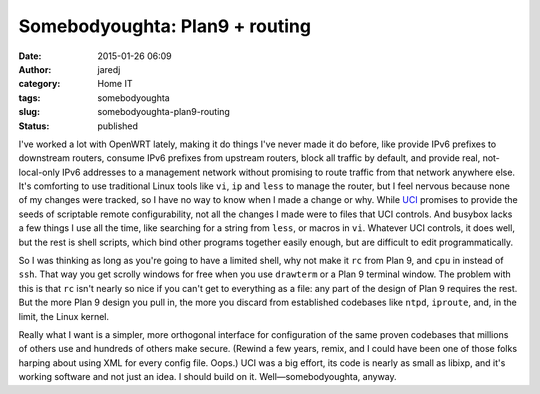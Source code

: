 Somebodyoughta: Plan9 + routing
###############################
:date: 2015-01-26 06:09
:author: jaredj
:category: Home IT
:tags: somebodyoughta
:slug: somebodyoughta-plan9-routing
:status: published

I've worked a lot with OpenWRT lately, making it do things I've never
made it do before, like provide IPv6 prefixes to downstream routers,
consume IPv6 prefixes from upstream routers, block all traffic by
default, and provide real, not-local-only IPv6 addresses to a management
network without promising to route traffic from that network anywhere
else. It's comforting to use traditional Linux tools like ``vi``, ``ip``
and ``less`` to manage the router, but I feel nervous because none of my
changes were tracked, so I have no way to know when I made a change or
why. While `UCI <http://wiki.openwrt.org/doc/techref/uci>`__ promises to
provide the seeds of scriptable remote configurability, not all the
changes I made were to files that UCI controls. And busybox lacks a few
things I use all the time, like searching for a string from ``less``, or
macros in ``vi``. Whatever UCI controls, it does well, but the rest is
shell scripts, which bind other programs together easily enough, but are
difficult to edit programmatically.

So I was thinking as long as you're going to have a limited shell, why
not make it ``rc`` from Plan 9, and ``cpu`` in instead of ``ssh``. That
way you get scrolly windows for free when you use ``drawterm`` or a Plan
9 terminal window. The problem with this is that ``rc`` isn't nearly so
nice if you can't get to everything as a file: any part of the design of
Plan 9 requires the rest. But the more Plan 9 design you pull in, the
more you discard from established codebases like ``ntpd``, ``iproute``,
and, in the limit, the Linux kernel.

Really what I want is a simpler, more orthogonal interface for
configuration of the same proven codebases that millions of others use
and hundreds of others make secure. (Rewind a few years, remix, and I
could have been one of those folks harping about using XML for every
config file. Oops.) UCI was a big effort, its code is nearly as small as
libixp, and it's working software and not just an idea. I should build
on it. Well—somebodyoughta, anyway.
